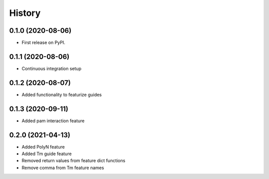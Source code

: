 =======
History
=======

0.1.0 (2020-08-06)
------------------

* First release on PyPI.

0.1.1 (2020-08-06)
------------------

* Continuous integration setup

0.1.2 (2020-08-07)
------------------

* Added functionality to featurize guides

0.1.3 (2020-09-11)
------------------

* Added pam interaction feature

0.2.0 (2021-04-13)
------------------

* Added PolyN feature
* Added Tm guide feature
* Removed return values from feature dict functions
* Remove comma from Tm feature names
